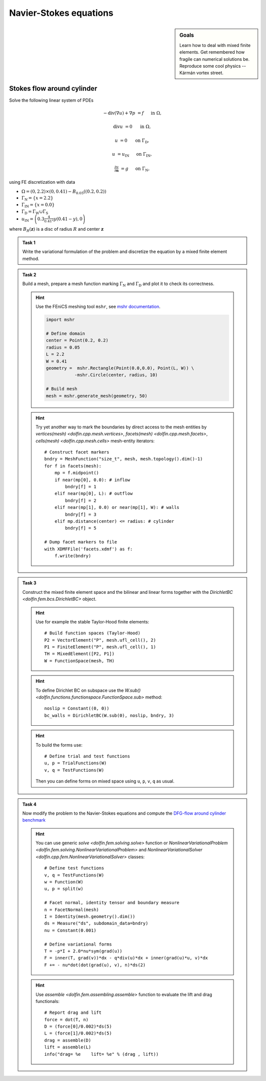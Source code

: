 Navier-Stokes equations
=======================

.. sidebar:: Goals

    Learn how to deal with mixed finite elements.
    Get remembered how fragile can numerical solutions be.
    Reproduce some cool physics -- Kármán vortex street.

.. todo::

    Add a task to analyze discretization error in the lift!

.. todo::

    Add :math:`\mathrm{Re}=100`!


Stokes flow around cylinder
---------------------------

Solve the following linear system of PDEs

.. math::

   - \operatorname{div}(\nabla u) + \nabla p &= f
        &&\quad\text{ in }\Omega,

   \operatorname{div} u &= 0
        &&\quad\text{ in }\Omega,

   u &= 0
        &&\quad\text{ on }\Gamma_\mathrm{D},

   u &= u_\mathrm{IN}
        &&\quad\text{ on }\Gamma_\mathrm{IN},

   \tfrac{\partial u}{\partial\mathbf{n}} &= g
        &&\quad\text{ on }\Gamma_\mathrm{N},

using FE discretization with data

* :math:`\Omega = (0, 2.2)\times(0, 0.41) - B_{0.05}\left((0.2,0.2)\right)`
* :math:`\Gamma_\mathrm{N} = \left\{ x = 2.2 \right\}`
* :math:`\Gamma_\mathrm{IN} = \left\{ x = 0.0 \right\}`
* :math:`\Gamma_\mathrm{D} = \Gamma_\mathrm{W} \cup \Gamma_\mathrm{S}`
* :math:`u_\mathrm{IN} = \left( 0.3 \frac{4}{0.41^2} y (0.41-y) , 0 \right)`

where :math:`B_R(\mathbf{z})` is a disc of radius :math:`R` and center
:math:`\mathbf{z}`

  .. image:: geometry.png
     :align: center
     :width: 70%
     :target: http://www.featflow.de/en/benchmarks/cfdbenchmarking/flow/dfg_benchmark1_re20.html

..


.. admonition:: Task 1

  Write the variational formulation of the problem and
  discretize the equation by a mixed finite element method.


.. admonition:: Task 2

  Build a mesh, prepare a mesh function marking
  :math:`\Gamma_\mathrm{N}` and :math:`\Gamma_\mathrm{D}` and plot it to
  check its correctness.

  .. hint::

      Use the FEniCS meshing tool ``mshr``, see `mshr documentation
      <https://bitbucket.org/benjamik/mshr/wiki/API>`_.

      .. code-block:: python

         import mshr

         # Define domain
         center = Point(0.2, 0.2)
         radius = 0.05
         L = 2.2
         W = 0.41
         geometry =  mshr.Rectangle(Point(0.0,0.0), Point(L, W)) \
                    -mshr.Circle(center, radius, 10)

         # Build mesh
         mesh = mshr.generate_mesh(geometry, 50)


  .. hint::

      Try yet another way to mark the boundaries by direct
      access to the mesh entities by
      `vertices(mesh) <dolfin.cpp.mesh.vertices>`,
      `facets(mesh) <dolfin.cpp.mesh.facets>`,
      `cells(mesh) <dolfin.cpp.mesh.cells>`
      mesh-entity iterators::

          # Construct facet markers
          bndry = MeshFunction("size_t", mesh, mesh.topology().dim()-1)
          for f in facets(mesh):
              mp = f.midpoint()
              if near(mp[0], 0.0): # inflow
                  bndry[f] = 1
              elif near(mp[0], L): # outflow
                  bndry[f] = 2
              elif near(mp[1], 0.0) or near(mp[1], W): # walls
                  bndry[f] = 3
              elif mp.distance(center) <= radius: # cylinder
                  bndry[f] = 5

          # Dump facet markers to file
          with XDMFFile('facets.xdmf') as f:
              f.write(bndry)


.. admonition:: Task 3

    Construct the mixed finite element space and the
    bilinear and linear forms together with the `DirichletBC <dolfin.fem.bcs.DirichletBC>` object.

    .. hint::

        Use for example the stable Taylor-Hood finite elements::

            # Build function spaces (Taylor-Hood)
            P2 = VectorElement("P", mesh.ufl_cell(), 2)
            P1 = FiniteElement("P", mesh.ufl_cell(), 1)
            TH = MixedElement([P2, P1])
            W = FunctionSpace(mesh, TH)

    .. hint::

        To define Dirichlet BC on subspace use the
        `W.sub() <dolfin.functions.functionspace.FunctionSpace.sub>` method::

            noslip = Constant((0, 0))
            bc_walls = DirichletBC(W.sub(0), noslip, bndry, 3)

    .. hint::

        To build the forms use::

            # Define trial and test functions
            u, p = TrialFunctions(W)
            v, q = TestFunctions(W)

        Then you can define forms on mixed space using
        ``u``, ``p``, ``v``, ``q`` as usual.


.. admonition:: Task 4

    Now modify the problem to the Navier-Stokes equations
    and compute the `DFG-flow around cylinder benchmark
    <http://www.featflow.de/en/benchmarks/cfdbenchmarking/flow/dfg_benchmark1_re20.html>`_

    .. hint::

        You can use generic `solve <dolfin.fem.solving.solve>` function or
        `NonlinearVariationalProblem <dolfin.fem.solving.NonlinearVariationalProblem>`
        and `NonlinearVariationalSolver <dolfin.cpp.fem.NonlinearVariationalSolver>`
        classes::


            # Define test functions
            v, q = TestFunctions(W)
            w = Function(W)
            u, p = split(w)

            # Facet normal, identity tensor and boundary measure
            n = FacetNormal(mesh)
            I = Identity(mesh.geometry().dim())
            ds = Measure("ds", subdomain_data=bndry)
            nu = Constant(0.001)

            # Define variational forms
            T = -p*I + 2.0*nu*sym(grad(u))
            F = inner(T, grad(v))*dx - q*div(u)*dx + inner(grad(u)*u, v)*dx
            F += - nu*dot(dot(grad(u), v), n)*ds(2)

    .. hint::

        Use `assemble <dolfin.fem.assembling.assemble>` function
        to evaluate the lift and drag functionals::


            # Report drag and lift
            force = dot(T, n)
            D = (force[0]/0.002)*ds(5)
            L = (force[1]/0.002)*ds(5)
            drag = assemble(D)
            lift = assemble(L)
            info("drag= %e    lift= %e" % (drag , lift))


.. only:: priv

    Reference solution
    ------------------
    .. toggle-header::
        :header: **Show/Hide Code**

        .. literalinclude:: stokes.py
